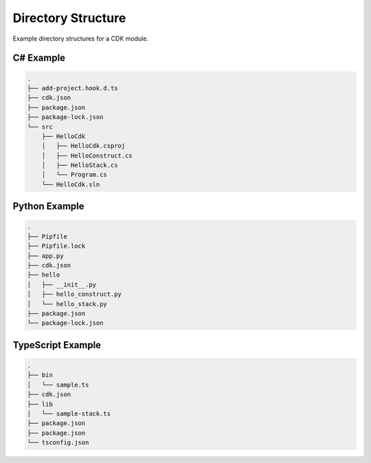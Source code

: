 ###################
Directory Structure
###################

Example directory structures for a CDK module.


**********
C# Example
**********

.. code-block::

  .
  ├── add-project.hook.d.ts
  ├── cdk.json
  ├── package.json
  ├── package-lock.json
  └── src
      ├── HelloCdk
      │   ├── HelloCdk.csproj
      │   ├── HelloConstruct.cs
      │   ├── HelloStack.cs
      │   └── Program.cs
      └── HelloCdk.sln


**************
Python Example
**************

.. code-block::

  .
  ├── Pipfile
  ├── Pipfile.lock
  ├── app.py
  ├── cdk.json
  ├── hello
  │   ├── __init__.py
  │   ├── hello_construct.py
  │   └── hello_stack.py
  ├── package.json
  └── package-lock.json


******************
TypeScript Example
******************

.. code-block::

  .
  ├── bin
  │   └── sample.ts
  ├── cdk.json
  ├── lib
  │   └── sample-stack.ts
  ├── package.json
  ├── package.json
  └── tsconfig.json
